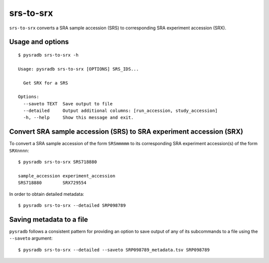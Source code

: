 .. _srstosrx:

##########
srs-to-srx
##########

``srs-to-srx`` converts a SRA sample accession (SRS) to corresponding
SRA experiment accession (SRX).

=================
Usage and options
=================

::

    $ pysradb srs-to-srx -h

    Usage: pysradb srs-to-srx [OPTIONS] SRS_IDS...

      Get SRX for a SRS

    Options:
      --saveto TEXT  Save output to file
      --detailed     Output additional columns: [run_accession, study_accession]
      -h, --help     Show this message and exit.


====================================================================
Convert SRA sample accession (SRS) to SRA experiment accession (SRX)
====================================================================

To convert a SRA sample accession of the form ``SRSmmmmm`` to its
corresponding SRA experiment accession(s) of the form ``SRXnnnn``:

::

    $ pysradb srs-to-srx SRS718880

    sample_accession experiment_accession
    SRS718880        SRX729554

In order to obtain detailed metadata:

::

    $ pysradb srs-to-srx --detailed SRP098789


=========================
Saving metadata to a file
=========================

``pysradb`` follows a consistent pattern for providing
an option to save output of any of its subcommands to a file
using the ``--saveto`` argument:

::

    $ pysradb srs-to-srx --detailed --saveto SRP098789_metadata.tsv SRP098789
